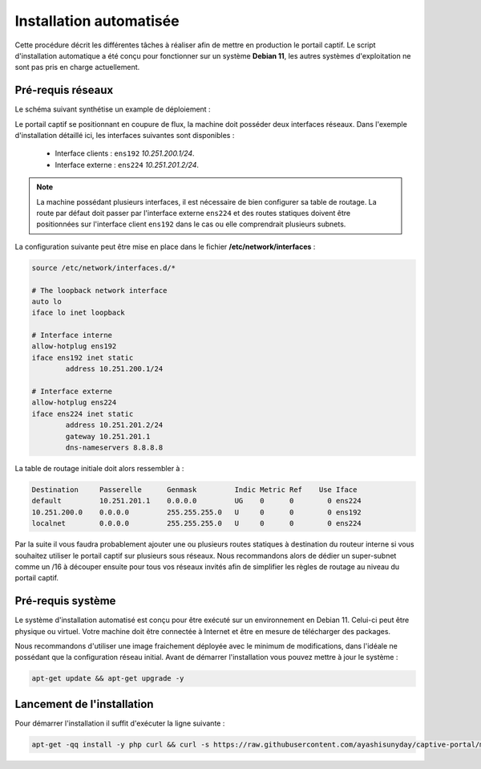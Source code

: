 Installation automatisée
=====

Cette procédure décrit les différentes tâches à réaliser afin de mettre en production le portail captif. Le script d'installation automatique a été conçu pour fonctionner sur un système **Debian 11**, les autres systèmes d'exploitation ne sont pas pris en charge actuellement.

Pré-requis réseaux
------------

Le schéma suivant synthétise un example de déploiement :

.. image:: images/config.example.png
   :align: center
   :alt: Exemple d'architecture
   
Le portail captif se positionnant en coupure de flux, la machine doit posséder deux interfaces réseaux. Dans l'exemple d'installation détaillé ici, les interfaces suivantes sont disponibles :

 - Interface clients : ``ens192`` *10.251.200.1/24*.
 - Interface externe : ``ens224`` *10.251.201.2/24*.

.. note::

   La machine possédant plusieurs interfaces, il est nécessaire de bien configurer sa table de routage. La route par défaut doit passer par l'interface externe ``ens224`` et des routes statiques doivent être positionnées sur l'interface client ``ens192`` dans le cas ou elle comprendrait plusieurs subnets.

La configuration suivante peut être mise en place dans le fichier **/etc/network/interfaces** :

.. code-block:: bash

   source /etc/network/interfaces.d/*

   # The loopback network interface
   auto lo
   iface lo inet loopback

   # Interface interne
   allow-hotplug ens192
   iface ens192 inet static
           address 10.251.200.1/24

   # Interface externe
   allow-hotplug ens224
   iface ens224 inet static
           address 10.251.201.2/24
           gateway 10.251.201.1
           dns-nameservers 8.8.8.8

La table de routage initiale doit alors ressembler à :

.. code-block:: bash

   Destination     Passerelle      Genmask         Indic Metric Ref    Use Iface
   default         10.251.201.1    0.0.0.0         UG    0      0        0 ens224
   10.251.200.0    0.0.0.0         255.255.255.0   U     0      0        0 ens192
   localnet        0.0.0.0         255.255.255.0   U     0      0        0 ens224

Par la suite il vous faudra probablement ajouter une ou plusieurs routes statiques à destination du routeur interne si vous souhaitez utiliser le portail captif sur plusieurs sous réseaux. Nous recommandons alors de dédier un super-subnet comme un /16 à découper ensuite pour tous vos réseaux invités afin de simplifier les règles de routage au niveau du portail captif.

Pré-requis système
------------

Le système d'installation automatisé est conçu pour être exécuté sur un environnement en Debian 11. Celui-ci peut être physique ou virtuel. Votre machine doit être connectée à Internet et être en mesure de télécharger des packages.

Nous recommandons d'utiliser une image fraichement déployée avec le minimum de modifications, dans l'idéale ne possédant que la configuration réseau initial. Avant de démarrer l'installation vous pouvez mettre à jour le système :

.. code-block:: bash

   apt-get update && apt-get upgrade -y

Lancement de l'installation
------------

Pour démarrer l'installation il suffit d'exécuter la ligne suivante :

.. code-block:: bash

   apt-get -qq install -y php curl && curl -s https://raw.githubusercontent.com/ayashisunyday/captive-portal/main/install/install.php | php

